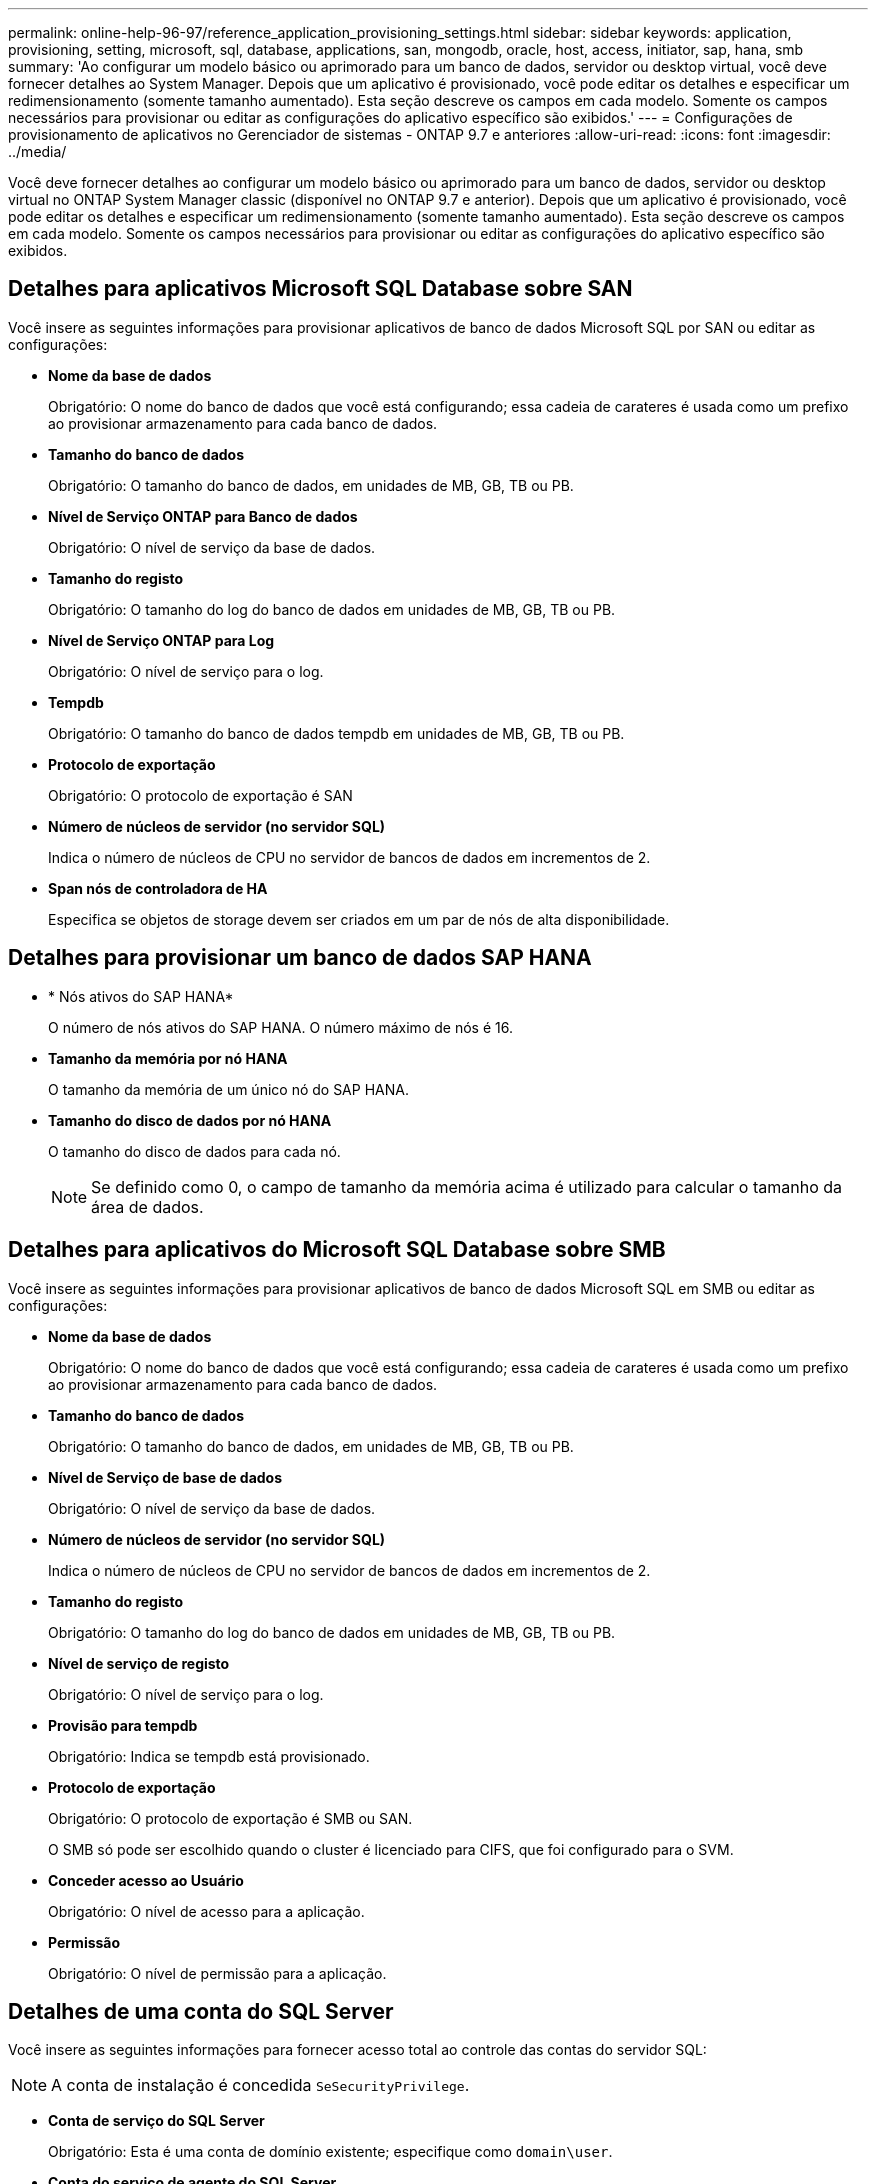 ---
permalink: online-help-96-97/reference_application_provisioning_settings.html 
sidebar: sidebar 
keywords: application, provisioning, setting, microsoft, sql, database, applications, san, mongodb, oracle, host, access, initiator, sap, hana, smb 
summary: 'Ao configurar um modelo básico ou aprimorado para um banco de dados, servidor ou desktop virtual, você deve fornecer detalhes ao System Manager. Depois que um aplicativo é provisionado, você pode editar os detalhes e especificar um redimensionamento (somente tamanho aumentado). Esta seção descreve os campos em cada modelo. Somente os campos necessários para provisionar ou editar as configurações do aplicativo específico são exibidos.' 
---
= Configurações de provisionamento de aplicativos no Gerenciador de sistemas - ONTAP 9.7 e anteriores
:allow-uri-read: 
:icons: font
:imagesdir: ../media/


[role="lead"]
Você deve fornecer detalhes ao configurar um modelo básico ou aprimorado para um banco de dados, servidor ou desktop virtual no ONTAP System Manager classic (disponível no ONTAP 9.7 e anterior). Depois que um aplicativo é provisionado, você pode editar os detalhes e especificar um redimensionamento (somente tamanho aumentado). Esta seção descreve os campos em cada modelo. Somente os campos necessários para provisionar ou editar as configurações do aplicativo específico são exibidos.



== Detalhes para aplicativos Microsoft SQL Database sobre SAN

Você insere as seguintes informações para provisionar aplicativos de banco de dados Microsoft SQL por SAN ou editar as configurações:

* *Nome da base de dados*
+
Obrigatório: O nome do banco de dados que você está configurando; essa cadeia de carateres é usada como um prefixo ao provisionar armazenamento para cada banco de dados.

* *Tamanho do banco de dados*
+
Obrigatório: O tamanho do banco de dados, em unidades de MB, GB, TB ou PB.

* *Nível de Serviço ONTAP para Banco de dados*
+
Obrigatório: O nível de serviço da base de dados.

* *Tamanho do registo*
+
Obrigatório: O tamanho do log do banco de dados em unidades de MB, GB, TB ou PB.

* *Nível de Serviço ONTAP para Log*
+
Obrigatório: O nível de serviço para o log.

* *Tempdb*
+
Obrigatório: O tamanho do banco de dados tempdb em unidades de MB, GB, TB ou PB.

* *Protocolo de exportação*
+
Obrigatório: O protocolo de exportação é SAN

* *Número de núcleos de servidor (no servidor SQL)*
+
Indica o número de núcleos de CPU no servidor de bancos de dados em incrementos de 2.

* *Span nós de controladora de HA*
+
Especifica se objetos de storage devem ser criados em um par de nós de alta disponibilidade.





== Detalhes para provisionar um banco de dados SAP HANA

* * Nós ativos do SAP HANA*
+
O número de nós ativos do SAP HANA. O número máximo de nós é 16.

* *Tamanho da memória por nó HANA*
+
O tamanho da memória de um único nó do SAP HANA.

* *Tamanho do disco de dados por nó HANA*
+
O tamanho do disco de dados para cada nó.

+
[NOTE]
====
Se definido como 0, o campo de tamanho da memória acima é utilizado para calcular o tamanho da área de dados.

====




== Detalhes para aplicativos do Microsoft SQL Database sobre SMB

Você insere as seguintes informações para provisionar aplicativos de banco de dados Microsoft SQL em SMB ou editar as configurações:

* *Nome da base de dados*
+
Obrigatório: O nome do banco de dados que você está configurando; essa cadeia de carateres é usada como um prefixo ao provisionar armazenamento para cada banco de dados.

* *Tamanho do banco de dados*
+
Obrigatório: O tamanho do banco de dados, em unidades de MB, GB, TB ou PB.

* *Nível de Serviço de base de dados*
+
Obrigatório: O nível de serviço da base de dados.

* *Número de núcleos de servidor (no servidor SQL)*
+
Indica o número de núcleos de CPU no servidor de bancos de dados em incrementos de 2.

* *Tamanho do registo*
+
Obrigatório: O tamanho do log do banco de dados em unidades de MB, GB, TB ou PB.

* *Nível de serviço de registo*
+
Obrigatório: O nível de serviço para o log.

* *Provisão para tempdb*
+
Obrigatório: Indica se tempdb está provisionado.

* *Protocolo de exportação*
+
Obrigatório: O protocolo de exportação é SMB ou SAN.

+
O SMB só pode ser escolhido quando o cluster é licenciado para CIFS, que foi configurado para o SVM.

* *Conceder acesso ao Usuário*
+
Obrigatório: O nível de acesso para a aplicação.

* *Permissão*
+
Obrigatório: O nível de permissão para a aplicação.





== Detalhes de uma conta do SQL Server

Você insere as seguintes informações para fornecer acesso total ao controle das contas do servidor SQL:

[NOTE]
====
A conta de instalação é concedida `SeSecurityPrivilege`.

====
* *Conta de serviço do SQL Server*
+
Obrigatório: Esta é uma conta de domínio existente; especifique como `domain\user`.

* *Conta do serviço de agente do SQL Server*
+
Opcional: Esta é a conta de domínio se o serviço de agente do servidor SQL estiver configurado, especifique no formato domínio/usuário.





== Detalhes para aplicativos Oracle Database

Insira as seguintes informações para provisionar aplicativos de banco de dados Oracle ou editar as configurações:

* *Nome da base de dados*
+
Obrigatório: O nome do banco de dados que você está configurando; essa cadeia de carateres é usada como um prefixo ao provisionar armazenamento para cada banco de dados.

* *Tamanho do arquivo de dados*
+
Obrigatório: O tamanho do arquivo de dados, em unidades MB, GB, TB ou PB.

* *Nível de serviço ONTAP para Datafile*
+
Obrigatório: O nível de serviço para o ficheiro de dados.

* * Refazer tamanho do Grupo de Log*
+
Obrigatório: O tamanho do grupo refazer log, em unidades de MB, GB, TB ou PB.

* *Nível de Serviço ONTAP para Grupo de Registos Redo*
+
Obrigatório: O nível de serviço para o grupo refazer log.

* *Tamanho do Registro de arquivo*
+
Obrigatório: O tamanho do log de arquivo, em unidades de MB, GB, TB ou PB.

* *Nível de Serviço ONTAP para o Registo de Arquivo*
+
Obrigatório: O nível de serviço para o grupo de arquivo.

* *Protocolo de exportação*
+
O protocolo de exportação: SAN ou NFS

* *Iniciadores*
+
Uma lista separada por vírgulas dos iniciadores (WWPN ou IQN) no grupo de iniciadores.

* *Conceder acesso ao anfitrião*
+
O nome do host ao qual o aplicativo pode acessar.





== Detalhes para aplicações MongoDB

Você insere as seguintes informações para provisionar aplicativos MongoDB ou editar as configurações:

* *Nome da base de dados*
+
Obrigatório: O nome do banco de dados que você está configurando; essa cadeia de carateres é usada como um prefixo ao provisionar armazenamento para cada banco de dados.

* *Tamanho do conjunto de dados*
+
Obrigatório: O tamanho do arquivo de dados, em unidades MB, GB, TB ou PB.

* *Nível de serviço ONTAP para conjunto de dados*
+
Obrigatório: O nível de serviço para o ficheiro de dados.

* *Fator de replicação*
+
Obrigatório: O número de repetições.

* *Mapeamento para Host primário*
+
Obrigatório: O nome do host principal.

* * Mapeamento para réplica Host 1 *
+
Obrigatório: O nome da primeira réplica do host.

* * Mapeamento para réplica Host 2 *
+
Obrigatório: Nome da segunda réplica do host.





== Detalhes para aplicativos de desktop virtual

Insira as seguintes informações para provisionar infraestruturas de desktops virtuais (VDI) ou editar as configurações:

* *Tamanho médio do desktop (usado para o desktop virtual SAN)*
+
Isso é usado para determinar o tamanho thin-provisionado de cada volume em unidades de MB, GB, TB ou PB.

* *Tamanho do desktop*
+
Isso é usado para determinar o tamanho dos volumes que devem ser provisionados em unidades de MB, GB, TB ou PB.

* *Nível de serviço ONTAP para desktops*
+
Obrigatório: O nível de serviço para o ficheiro de dados.

* *Número de desktops*
+
Esse número é usado para determinar o número de volumes criados.

+
[NOTE]
====
Isso não é usado para provisionar as máquinas virtuais.

====
* *Selecione hipervisor*
+
O hypervisor usado para esses volumes; o hypervisor determina o protocolo correto do datastore. As opções são VMware, Hyper-V ou XenServer/KVM.

* *Persistência Desktop*
+
Determina se a área de trabalho é persistente ou não persistente. A seleção da persistência do desktop define os valores padrão para o volume, como as programações do Snapshot e as políticas de deduplicação pós-processo. As eficiências inline são habilitadas por padrão para todos os volumes.

+
[NOTE]
====
Essas políticas podem ser modificadas manualmente após o provisionamento.

====
* *Prefixo do datastore*
+
O valor inserido é usado para gerar os nomes dos datastores e, se aplicável, o nome da política de exportação ou o nome da compartilhamento.

* *Protocolo de exportação*
+
O protocolo de exportação: SAN ou NFS

* *Iniciadores*
+
Uma lista separada por vírgulas dos iniciadores (WWPN ou IQN) no grupo de iniciadores.

* *Conceder acesso ao anfitrião*
+
O nome do host ao qual o aplicativo pode acessar.





== Detalhes do iniciador

Introduza as seguintes informações para configurar o iniciador:

* *Grupo Iniciador*
+
Você pode selecionar um grupo existente ou criar um novo grupo.

* *Nome do Grupo Iniciador*
+
O nome do novo grupo de iniciadores.

* *Iniciadores*
+
Uma lista separada por vírgulas dos iniciadores (WWPN ou IQN) no grupo de iniciadores.



Os campos a seguir se aplicam somente ao provisionamento _SAP HANA_:

* *Tipo de SO do iniciador*
+
O tipo de sistema operacional do novo grupo de iniciadores.

* *FCP Portset*
+
O FCP ao qual o grupo de iniciadores está vinculado.





== Configuração de acesso ao host

Você insere as seguintes informações para configurar o acesso do host aos volumes:

* *Configuração de exportação de volume*
+
Selecione a política de exportação a aplicar aos volumes durante a criação. As opções são:

+
** Permitir tudo
+
Essa opção implica que uma regra de exportação é criada, que permite o acesso de leitura e gravação a qualquer cliente.

** Criar política personalizada
+
Esta opção permite especificar uma lista de endereços IP do host para receber acesso de leitura e gravação.



+
[NOTE]
====
Você pode modificar a política de exportação de volume posteriormente usando fluxos de trabalho do System Manager.

====
* *Endereços IP do host*
+
Esta é uma lista separada por vírgulas de endereços IP.

+
[NOTE]
====
Para sistemas baseados em NFS, uma nova política de exportação é criada usando o prefixo do datastore e uma regra é criada nela para dar acesso à lista de IP.

====




== Detalhes da aplicação

Quando o aplicativo é adicionado, você pode exibir as configurações na guia *Visão geral* da janela Detalhes do aplicativo. Outros detalhes, como acesso NFS ou CIFS e permissões, são exibidos dependendo do tipo de aplicativo configurado.

* *Tipo*
+
Esse é o tipo de aplicativo geral, banco de dados ou infraestrutura virtual que foi criado.

* *SVM*
+
O nome da máquina virtual do servidor na qual o aplicativo foi criado.

* *Tamanho*
+
O tamanho total do volume.

* *Disponível*
+
A quantidade de espaço atualmente disponível no volume.

* *Proteção*
+
O tipo de proteção de dados configurado.



Você pode expandir os painéis *Components* e *volumes* para obter detalhes de desempenho sobre o espaço usado, IOPs e latência.

[NOTE]
====
O tamanho usado exibido no painel componentes é diferente do tamanho usado exibido na CLI.

====